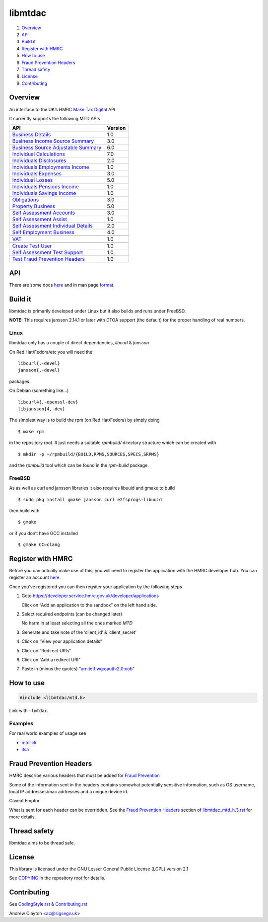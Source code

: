 libmtdac
========

|Builds| |FreeBSD Build Status| |CodeQL|

1. `Overview <#overview>`__
2. `API <#api>`__
3. `Build it <#build-it>`__
4. `Register with HMRC <#register-with-hmrc>`__
5. `How to use <#how-to-use>`__
6. `Fraud Prevention Headers <#fraud-prevention-headers>`__
7. `Thread safety <#thread-safety>`__
8. `License <#license>`__
9. `Contributing <#contributing>`__

Overview
--------

An interface to the UK’s HMRC `Make Tax
Digital <https://developer.service.hmrc.gov.uk/api-documentation>`__ API

It currently supports the following MTD APIs

=====================================	 =======
API					 Version
=====================================	 =======
`Business Details`_			 1.0
`Business Income Source Summary`_	 3.0
`Business Source Adjustable Summary`_	 6.0
`Individual Calculations`_		 7.0
`Individuals Disclosures`_		 2.0
`Individuals Employments Income`_	 1.0
`Individuals Expenses`_			 3.0
`Individual Losses`_			 5.0
`Individuals Pensions Income`_		 1.0
`Individuals Savings Income`_		 1.0
`Obligations`_				 3.0
`Property Business`_			 5.0
`Self Assessment Accounts`_		 3.0
`Self Assessment Assist`_		 1.0
`Self Assessment Individual Details`_	 2.0
`Self Employment Business`_		 4.0
\
`VAT`_					 1.0
\
`Create Test User`_			 1.0
`Self Assessment Test Support`_		 1.0
`Test Fraud Prevention Headers`_	 1.0
=====================================	 =======

.. _Business Details: https://developer.service.hmrc.gov.uk/api-documentation/docs/api/service/business-details-api/1.0/oas/page
.. _Business Income Source Summary: https://developer.service.hmrc.gov.uk/api-documentation/docs/api/service/self-assessment-biss-api/3.0/oas/page
.. _Business Source Adjustable Summary: https://developer.service.hmrc.gov.uk/api-documentation/docs/api/service/self-assessment-bsas-api/6.0/oas/page
.. _Individual Calculations: https://developer.service.hmrc.gov.uk/api-documentation/docs/api/service/individual-calculations-api/7.0/oas/page
.. _Individuals Disclosures: https://developer.service.hmrc.gov.uk/api-documentation/docs/api/service/individuals-disclosures-api/2.0/oas/page
.. _Individuals Employments Income: https://developer.service.hmrc.gov.uk/api-documentation/docs/api/service/individuals-employments-income-api/1.0/oas/page
.. _Individuals Expenses: https://developer.service.hmrc.gov.uk/api-documentation/docs/api/service/individuals-expenses-api/3.0/oas/page
.. _Individual Losses: https://developer.service.hmrc.gov.uk/api-documentation/docs/api/service/individual-losses-api/5.0/oas/page
.. _Individuals Pensions Income: https://developer.service.hmrc.gov.uk/api-documentation/docs/api/service/individuals-pensions-income-api/1.0/oas/page
.. _Individuals Savings Income: https://developer.service.hmrc.gov.uk/api-documentation/docs/api/service/individuals-savings-income-api/1.0/oas/page
.. _Obligations: https://developer.service.hmrc.gov.uk/api-documentation/docs/api/service/obligations-api/3.0/oas/page
.. _Property Business: https://developer.service.hmrc.gov.uk/api-documentation/docs/api/service/property-business-api/5.0/oas/page
.. _Self Assessment Accounts: https://developer.service.hmrc.gov.uk/api-documentation/docs/api/service/self-assessment-accounts-api/3.0/oas/page
.. _Self Assessment Assist: https://developer.service.hmrc.gov.uk/api-documentation/docs/api/service/self-assessment-assist/1.0/oas/page
.. _Self Assessment Individual Details: https://developer.service.hmrc.gov.uk/api-documentation/docs/api/service/self-assessment-individual-details-api/2.0/oas/page
.. _Self Employment Business: https://developer.service.hmrc.gov.uk/api-documentation/docs/api/service/self-employment-business-api/4.0/oas/page
.. _VAT: https://developer.service.hmrc.gov.uk/api-documentation/docs/api/service/vat-api/1.0/oas/page
.. _Create Test User: https://developer.service.hmrc.gov.uk/api-documentation/docs/api/service/api-platform-test-user/1.0/oas/page
.. _Self Assessment Test Support: https://developer.service.hmrc.gov.uk/api-documentation/docs/api/service/mtd-sa-test-support-api/1.0/oas/page
.. _Test Fraud Prevention Headers: https://developer.service.hmrc.gov.uk/api-documentation/docs/api/service/txm-fph-validator-api/1.0/oas/page

API
---

There are some docs
`here <https://github.com/ac000/libmtdac/tree/master/docs/>`__ and in
man page
`format <https://github.com/ac000/libmtdac/tree/master/docs/man/>`__.

Build it
--------

libmtdac is primarily developed under Linux but it also builds and runs
under FreeBSD.

**NOTE:** This requires jansson 2.14.1 or later with DTOA support (the
default) for the proper handling of real numbers.

Linux
~~~~~

libmtdac only has a couple of direct dependencies, *libcurl* & *jansson*

On Red Hat/Fedora/etc you will need the

::

   libcurl{,-devel}
   jansson{,-devel}

packages.

On Debian (something like…)

::

   libcurl4{,-openssl-dev}
   libjansson{4,-dev}

The simplest way is to build the rpm (on Red Hat/Fedora) by simply doing

::

   $ make rpm

in the repository root. It just needs a suitable *rpmbuild/* directory
structure which can be created with

::

   $ mkdir -p ~/rpmbuild/{BUILD,RPMS,SOURCES,SPECS,SRPMS}

and the *rpmbuild* tool which can be found in the *rpm-build* package.

FreeBSD
~~~~~~~

As as well as curl and jansson libraries it also requires libuuid and
gmake to build

::

   $ sudo pkg install gmake jansson curl e2fsprogs-libuuid

then build with

::

   $ gmake

or if you don’t have GCC installed

::

   $ gmake CC=clang

Register with HMRC
------------------

Before you can actually make use of this, you will need to register the
application with the HMRC developer hub. You can register an account
`here <https://developer.service.hmrc.gov.uk/developer/registration>`__.

Once you’ve registered you can then regsiter your application by the
following steps

1. Goto https://developer.service.hmrc.gov.uk/developer/applications

   Click on “Add an application to the sandbox” on the left hand side.

2. Select required endpoints (can be changed later)

   No harm in at least selecting all the ones marked *MTD*

3. Generate and take note of the ‘client_id’ & ‘client_secret’

4. Click on “View your application details”

5. Click on “Redirect URIs”

6. Click on “Add a redirect URI”

7. Paste in (minus the quotes) “urn:ietf:wg:oauth:2.0:oob”

How to use
----------

.. code:: c

   #include <libmtdac/mtd.h>

Link with ``-lmtdac``.

Examples
~~~~~~~~

For real world examples of usage see

-  `mtd-cli <https://github.com/ac000/mtd-cli>`__
-  `itsa <https://github.com/ac000/itsa>`__

Fraud Prevention Headers
------------------------

HMRC describe various headers that must be added for `Fraud
Prevention <https://developer.service.hmrc.gov.uk/api-documentation/docs/fraud-prevention>`__

Some of the information sent in the headers contains somewhat
potentially sensitive information, such as OS username, local IP
addresses/mac addresses and a unique device id.

Caveat Emptor.

What is sent for each header can be overridden. See the `Fraud
Prevention
Headers </docs/libmtdac_mtd.h.3.rst#fraud-prevention-headers>`__ section
of `libmtdac_mtd_h.3.rst </docs/libmtdac_mtd.h.3.rst>`__ for more
details.

Thread safety
-------------

libmtdac aims to be thread safe.

License
-------

This library is licensed under the GNU Lesser General Public License
(LGPL) version 2.1

See `COPYING </COPYING>`__ in the repository root for details.

Contributing
------------

See `CodingStyle.rst </CodingStyle.rst>`__ &
`Contributing.rst </Contributing.rst>`__

Andrew Clayton <ac@sigsegv.uk>

.. |Builds| image:: https://github.com/ac000/libmtdac/actions/workflows/build_tests.yaml/badge.svg
   :target: https://github.com/ac000/libmtdac/actions/workflows/build_tests.yaml
.. |FreeBSD Build Status| image:: https://api.cirrus-ci.com/github/ac000/libmtdac.svg
   :target: https://cirrus-ci.com/github/ac000/libmtdac
.. |CodeQL| image:: https://github.com/ac000/libmtdac/workflows/CodeQL/badge.svg
   :target: https://github.com/ac000/libmtdac/actions?query=workflow:CodeQL
